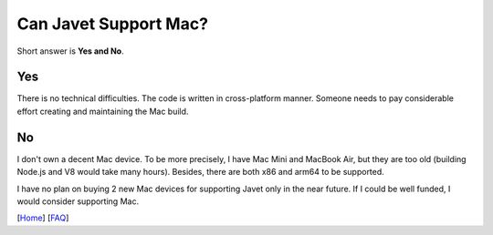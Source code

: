 ======================
Can Javet Support Mac?
======================

Short answer is **Yes and No**.

Yes
===

There is no technical difficulties. The code is written in cross-platform manner. Someone needs to pay considerable effort creating and maintaining the Mac build.

No
==

I don't own a decent Mac device. To be more precisely, I have Mac Mini and MacBook Air, but they are too old (building Node.js and V8 would take many hours). Besides, there are both x86 and arm64 to be supported.

I have no plan on buying 2 new Mac devices for supporting Javet only in the near future. If I could be well funded, I would consider supporting Mac.

[`Home <../../README.rst>`_] [`FAQ <index.rst>`_]

